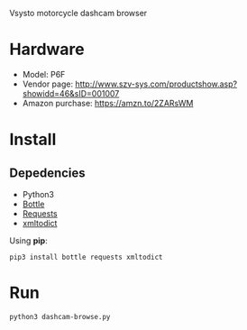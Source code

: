 Vsysto motorcycle dashcam browser

* Hardware
  - Model: P6F
  - Vendor page: http://www.szv-sys.com/productshow.asp?showidd=46&sID=001007
  - Amazon purchase: https://amzn.to/2ZARsWM

* Install
** Depedencies  
   - Python3
   - [[http://bottlepy.org/docs/dev/][Bottle]]
   - [[https://requests.readthedocs.io/en/master/][Requests]]
   - [[https://github.com/martinblech/xmltodict][xmltodict]]
    
  Using *pip*:

     =pip3 install bottle requests xmltodict=

* Run
  =python3 dashcam-browse.py=



